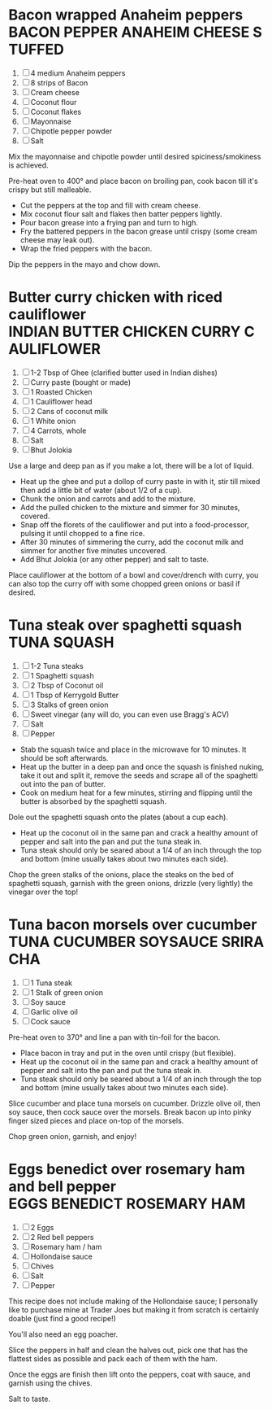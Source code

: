 * Bacon wrapped Anaheim peppers                                :BACON:PEPPER:ANAHEIM:CHEESE:STUFFED:
  
  1. [ ] 4 medium Anaheim peppers
  2. [ ] 8 strips of Bacon
  3. [ ] Cream cheese
  4. [ ] Coconut flour
  5. [ ] Coconut flakes
  6. [ ] Mayonnaise
  7. [ ] Chipotle pepper powder
  8. [ ] Salt
  
  Mix the mayonnaise and chipotle powder until desired
  spiciness/smokiness is achieved.
  
  Pre-heat oven to 400° and place bacon on broiling pan, cook bacon
  till it's crispy but still malleable.
  
  - Cut the peppers at the top and fill with cream cheese.
  - Mix coconut flour salt and flakes then batter peppers lightly.
  - Pour bacon grease into a frying pan and turn to high.
  - Fry the battered peppers in the bacon grease until crispy (some
    cream cheese may leak out).
  - Wrap the fried peppers with the bacon.
  
  Dip the peppers in the mayo and chow down.

* Butter curry chicken with riced cauliflower              :INDIAN:BUTTER:CHICKEN:CURRY:CAULIFLOWER:
  
  1. [ ] 1-2 Tbsp of Ghee (clarified butter used in Indian dishes)
  2. [ ] Curry paste (bought or made)
  3. [ ] 1 Roasted Chicken
  4. [ ] 1 Cauliflower head
  5. [ ] 2 Cans of coconut milk
  6. [ ] 1 White onion
  7. [ ] 4 Carrots, whole
  8. [ ] Salt
  9. [ ] Bhut Jolokia
  
  Use a large and deep pan as if you make a lot, there will be a lot
  of liquid.
  
  - Heat up the ghee and put a dollop of curry paste in with it, stir
    till mixed then add a little bit of water (about 1/2 of a cup).
  - Chunk the onion and carrots and add to the mixture.
  - Add the pulled chicken to the mixture and simmer for 30 minutes,
    covered.
  - Snap off the florets of the cauliflower and put into a
    food-processor, pulsing it until chopped to a fine rice.
  - After 30 minutes of simmering the curry, add the coconut milk and
    simmer for another five minutes uncovered.
  - Add Bhut Jolokia (or any other pepper) and salt to taste.
  
  Place cauliflower at the bottom of a bowl and cover/drench with
  curry, you can also top the curry off with some chopped green onions
  or basil if desired.

* Tuna steak over spaghetti squash                                                     :TUNA:SQUASH:
  
  1. [ ] 1-2 Tuna steaks
  2. [ ] 1 Spaghetti squash
  3. [ ] 2 Tbsp of Coconut oil
  4. [ ] 1 Tbsp of Kerrygold Butter
  5. [ ] 3 Stalks of green onion
  6. [ ] Sweet vinegar (any will do, you can even use Bragg's ACV)
  7. [ ] Salt
  8. [ ] Pepper
  
  - Stab the squash twice and place in the microwave for 10
    minutes. It should be soft afterwards.
  - Heat up the butter in a deep pan and once the squash is finished
    nuking, take it out and split it, remove the seeds and scrape all
    of the spaghetti out into the pan of butter.
  - Cook on medium heat for a few minutes, stirring and flipping until
    the butter is absorbed by the spaghetti squash.
  
  Dole out the spaghetti squash onto the plates (about a cup each).
  
  - Heat up the coconut oil in the same pan and crack a healthy amount
    of pepper and salt into the pan and put the tuna steak in.
  - Tuna steak should only be seared about a 1/4 of an inch through
    the top and bottom (mine usually takes about two minutes each
    side).
  
  Chop the green stalks of the onions, place the steaks on the bed of
  spaghetti squash, garnish with the green onions, drizzle (very
  lightly) the vinegar over the top!
* Tuna bacon morsels over cucumber                                 :TUNA:CUCUMBER:SOYSAUCE:SRIRACHA:
  
  1. [ ] 1 Tuna steak
  2. [ ] 1 Stalk of green onion
  3. [ ] Soy sauce
  4. [ ] Garlic olive oil
  5. [ ] Cock sauce
  
  Pre-heat oven to 370° and line a pan with tin-foil for the bacon.
  
  - Place bacon in tray and put in the oven until crispy (but
    flexible).
  - Heat up the coconut oil in the same pan and crack a healthy amount
    of pepper and salt into the pan and put the tuna steak in.
  - Tuna steak should only be seared about a 1/4 of an inch through
    the top and bottom (mine usually takes about two minutes each
    side).
  
  Slice cucumber and place tuna morsels on cucumber. Drizzle olive
  oil, then soy sauce, then cock sauce over the morsels. Break bacon
  up into pinky finger sized pieces and place on-top of the morsels.
  
  Chop green onion, garnish, and enjoy!

* Eggs benedict over rosemary ham and bell pepper                       :EGGS:BENEDICT:ROSEMARY:HAM:

  1. [ ] 2 Eggs
  2. [ ] 2 Red bell peppers
  3. [ ] Rosemary ham / ham
  4. [ ] Hollondaise sauce
  5. [ ] Chives
  6. [ ] Salt
  7. [ ] Pepper
  
  This recipe does not include making of the Hollondaise sauce; I
  personally like to purchase mine at Trader Joes but making it from
  scratch is certainly doable (just find a good recipe!)

  You'll also need an egg poacher.

  Slice the peppers in half and clean the halves out, pick one that
  has the flattest sides as possible and pack each of them with the
  ham.

  Once the eggs are finish then lift onto the peppers, coat with
  sauce, and garnish using the chives.

  Salt to taste.
